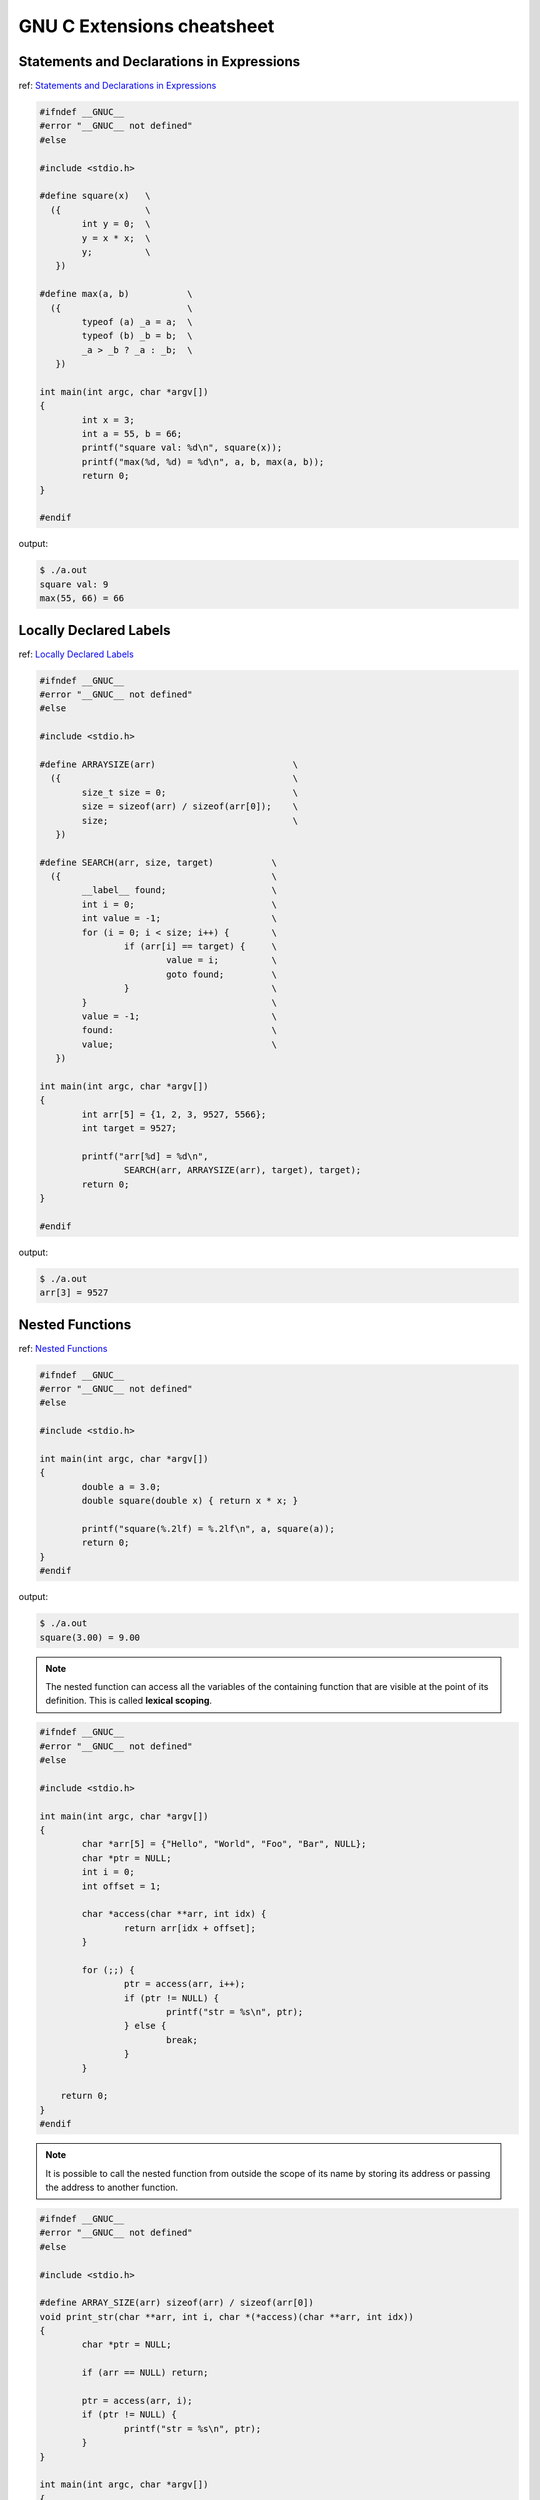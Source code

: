 ============================
GNU C Extensions cheatsheet
============================

Statements and Declarations in Expressions
--------------------------------------------

ref: `Statements and Declarations in Expressions <https://gcc.gnu.org/onlinedocs/gcc-4.1.2/gcc/Statement-Exprs.html#Statement-Exprs>`_

.. code-block:: c

    #ifndef __GNUC__
    #error "__GNUC__ not defined"
    #else

    #include <stdio.h>

    #define square(x)   \
      ({                \
            int y = 0;  \
            y = x * x;  \
            y;          \
       })

    #define max(a, b)           \
      ({                        \
            typeof (a) _a = a;  \
            typeof (b) _b = b;  \
            _a > _b ? _a : _b;  \
       })

    int main(int argc, char *argv[])
    {
            int x = 3;
            int a = 55, b = 66;
            printf("square val: %d\n", square(x));
            printf("max(%d, %d) = %d\n", a, b, max(a, b));
            return 0;
    }

    #endif

output:

.. code-block:: bash

    $ ./a.out
    square val: 9
    max(55, 66) = 66


Locally Declared Labels
------------------------

ref: `Locally Declared Labels <https://gcc.gnu.org/onlinedocs/gcc-4.1.2/gcc/Local-Labels.html#Local-Labels>`_

.. code-block:: c

    #ifndef __GNUC__
    #error "__GNUC__ not defined"
    #else

    #include <stdio.h>

    #define ARRAYSIZE(arr)                          \
      ({                                            \
            size_t size = 0;                        \
            size = sizeof(arr) / sizeof(arr[0]);    \
            size;                                   \
       })

    #define SEARCH(arr, size, target)           \
      ({                                        \
            __label__ found;                    \
            int i = 0;                          \
            int value = -1;                     \
            for (i = 0; i < size; i++) {        \
                    if (arr[i] == target) {     \
                            value = i;          \
                            goto found;         \
                    }                           \
            }                                   \
            value = -1;                         \
            found:                              \
            value;                              \
       })

    int main(int argc, char *argv[])
    {
            int arr[5] = {1, 2, 3, 9527, 5566};
            int target = 9527;

            printf("arr[%d] = %d\n",
                    SEARCH(arr, ARRAYSIZE(arr), target), target);
            return 0;
    }

    #endif

output:

.. code-block:: bash

    $ ./a.out
    arr[3] = 9527


Nested Functions
-----------------

ref: `Nested Functions <https://gcc.gnu.org/onlinedocs/gcc-4.1.2/gcc/Nested-Functions.html#Nested-Functions>`_

.. code-block:: c

    #ifndef __GNUC__
    #error "__GNUC__ not defined"
    #else

    #include <stdio.h>

    int main(int argc, char *argv[])
    {
            double a = 3.0;
            double square(double x) { return x * x; }

            printf("square(%.2lf) = %.2lf\n", a, square(a));
            return 0;
    }
    #endif

output:

.. code-block:: bash

    $ ./a.out
    square(3.00) = 9.00

.. note::

    The nested function can access all the variables of the containing
    function that are visible at the point of its definition. This is
    called **lexical scoping**.

.. code-block:: c

    #ifndef __GNUC__
    #error "__GNUC__ not defined"
    #else

    #include <stdio.h>

    int main(int argc, char *argv[])
    {
            char *arr[5] = {"Hello", "World", "Foo", "Bar", NULL};
            char *ptr = NULL;
            int i = 0;
            int offset = 1;

            char *access(char **arr, int idx) {
                    return arr[idx + offset];
            }

            for (;;) {
                    ptr = access(arr, i++);
                    if (ptr != NULL) {
                            printf("str = %s\n", ptr);
                    } else {
                            break;
                    }
            }

        return 0;
    }
    #endif

.. note::

    It is possible to call the nested function from outside the scope of
    its name by storing its address or passing the address to another
    function.


.. code-block:: c

    #ifndef __GNUC__
    #error "__GNUC__ not defined"
    #else

    #include <stdio.h>

    #define ARRAY_SIZE(arr) sizeof(arr) / sizeof(arr[0])
    void print_str(char **arr, int i, char *(*access)(char **arr, int idx))
    {
            char *ptr = NULL;

            if (arr == NULL) return;

            ptr = access(arr, i);
            if (ptr != NULL) {
                    printf("str = %s\n", ptr);
            }
    }

    int main(int argc, char *argv[])
    {
            char *arr[5] = {"Hello", "World", "Foo", "Bar", NULL};
            char *ptr = NULL;
            int i = 0;
            int offset = 1;

            char *access(char **arr, int idx) {
                    return arr[idx + offset];
            }

            for (i = 0; i < (ARRAY_SIZE(arr) - offset); i++) {
                    print_str(arr, i, access);
            }

        return 0;
    }
    #endif

output:

.. code-block:: bash

    $ ./a.out
    str = World
    str = Foo
    str = Bar


Referring to a Type with ``typeof``
-------------------------------------

ref: `Referring to a Type with typeof <https://gcc.gnu.org/onlinedocs/gcc-4.1.2/gcc/Typeof.html#Typeof>`_


.. code-block:: c

    #ifndef __GNUC__
    #error "__GNUC__ not defined"
    #else

    #include <stdio.h>

    #define pointer(T)  typeof(T *)
    #define array(T, N) typeof(T [N])

    int g_arr[5];

    int main(int argc, char *argv[])
    {
            int i = 0;
            char **ptr = NULL;

            /* This declares _val with the type of what ptr points to. */
            typeof (*g_arr) val = 5566;
            /* This declares _arr as an array of such values. */
            typeof (*g_arr) arr[3] = {1, 2,3};
            /* This declares y as an array of pointers to characters.*/
            array (pointer (char), 4) str_arr = {"foo", "bar", NULL};

            printf("val: %d\n", val);
            for (i = 0; i < 3; i++) {
                    printf("arr[%d] = %d\n", i, arr[i]);
            }
            for (i = 0, ptr = str_arr; *ptr != NULL ; i++, ptr++) {
                    printf("str_arr[%d] = %s\n", i, *ptr);
            }

            return 0;
    }
    #endif

output:

.. code-block:: bash

    $ ./a.out
    val: 5566
    arr[0] = 1
    arr[1] = 2
    arr[2] = 3
    str_arr[0] = foo
    str_arr[1] = bar
